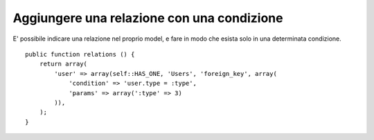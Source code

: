 Aggiungere una relazione con una condizione
-------------------------------------------

E' possibile indicare una relazione nel proprio model, e fare in modo che 
esista solo in una determinata condizione.

::

    public function relations () {
        return array(
            'user' => array(self::HAS_ONE, 'Users', 'foreign_key', array(
                'condition' => 'user.type = :type',
                'params' => array(':type' => 3)
            )),
        );
    }
